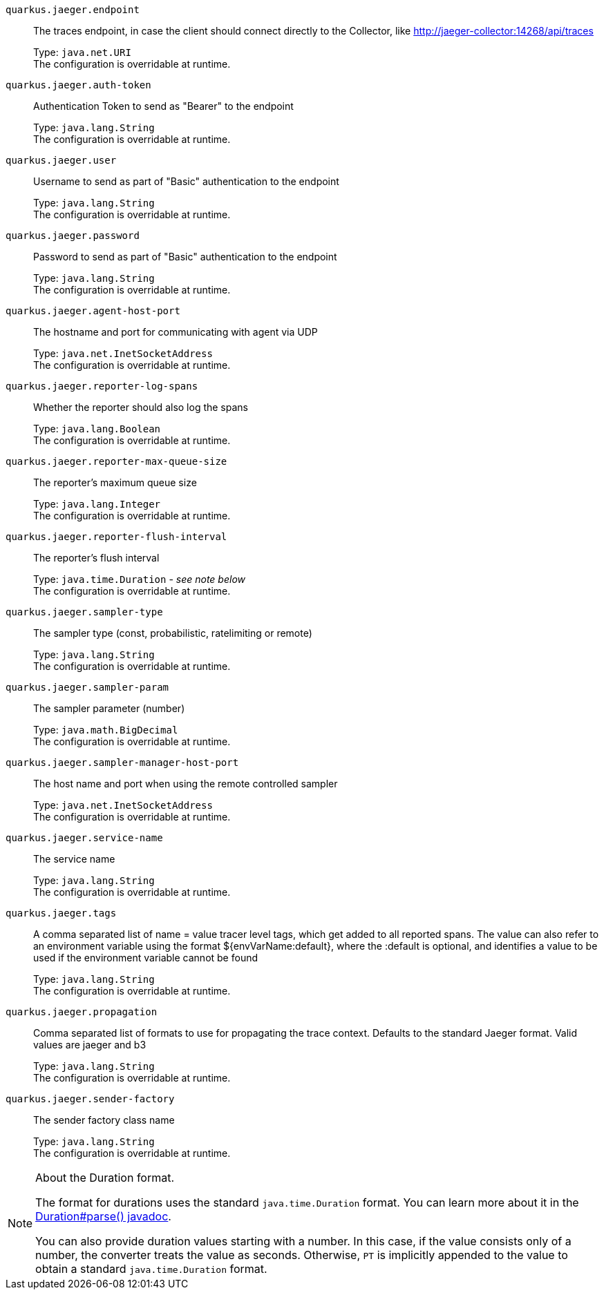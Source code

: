 
`quarkus.jaeger.endpoint`:: The traces endpoint, in case the client should connect directly to the Collector, like http://jaeger-collector:14268/api/traces
+
Type: `java.net.URI` +
The configuration is overridable at runtime. 


`quarkus.jaeger.auth-token`:: Authentication Token to send as "Bearer" to the endpoint
+
Type: `java.lang.String` +
The configuration is overridable at runtime. 


`quarkus.jaeger.user`:: Username to send as part of "Basic" authentication to the endpoint
+
Type: `java.lang.String` +
The configuration is overridable at runtime. 


`quarkus.jaeger.password`:: Password to send as part of "Basic" authentication to the endpoint
+
Type: `java.lang.String` +
The configuration is overridable at runtime. 


`quarkus.jaeger.agent-host-port`:: The hostname and port for communicating with agent via UDP
+
Type: `java.net.InetSocketAddress` +
The configuration is overridable at runtime. 


`quarkus.jaeger.reporter-log-spans`:: Whether the reporter should also log the spans
+
Type: `java.lang.Boolean` +
The configuration is overridable at runtime. 


`quarkus.jaeger.reporter-max-queue-size`:: The reporter's maximum queue size
+
Type: `java.lang.Integer` +
The configuration is overridable at runtime. 


`quarkus.jaeger.reporter-flush-interval`:: The reporter's flush interval
+
Type: `java.time.Duration` - _see note below_ +
The configuration is overridable at runtime. 


`quarkus.jaeger.sampler-type`:: The sampler type (const, probabilistic, ratelimiting or remote)
+
Type: `java.lang.String` +
The configuration is overridable at runtime. 


`quarkus.jaeger.sampler-param`:: The sampler parameter (number)
+
Type: `java.math.BigDecimal` +
The configuration is overridable at runtime. 


`quarkus.jaeger.sampler-manager-host-port`:: The host name and port when using the remote controlled sampler
+
Type: `java.net.InetSocketAddress` +
The configuration is overridable at runtime. 


`quarkus.jaeger.service-name`:: The service name
+
Type: `java.lang.String` +
The configuration is overridable at runtime. 


`quarkus.jaeger.tags`:: A comma separated list of name = value tracer level tags, which get added to all reported spans. The value can also refer to an environment variable using the format ${envVarName:default}, where the :default is optional, and identifies a value to be used if the environment variable cannot be found
+
Type: `java.lang.String` +
The configuration is overridable at runtime. 


`quarkus.jaeger.propagation`:: Comma separated list of formats to use for propagating the trace context. Defaults to the standard Jaeger format. Valid values are jaeger and b3
+
Type: `java.lang.String` +
The configuration is overridable at runtime. 


`quarkus.jaeger.sender-factory`:: The sender factory class name
+
Type: `java.lang.String` +
The configuration is overridable at runtime. 


[NOTE]
.About the Duration format.
====
The format for durations uses the standard `java.time.Duration` format.
You can learn more about it in the link:https://docs.oracle.com/javase/8/docs/api/java/time/Duration.html#parse-java.lang.CharSequence-[Duration#parse() javadoc].

You can also provide duration values starting with a number.
In this case, if the value consists only of a number, the converter treats the value as seconds.
Otherwise, `PT` is implicitly appended to the value to obtain a standard `java.time.Duration` format.
====
